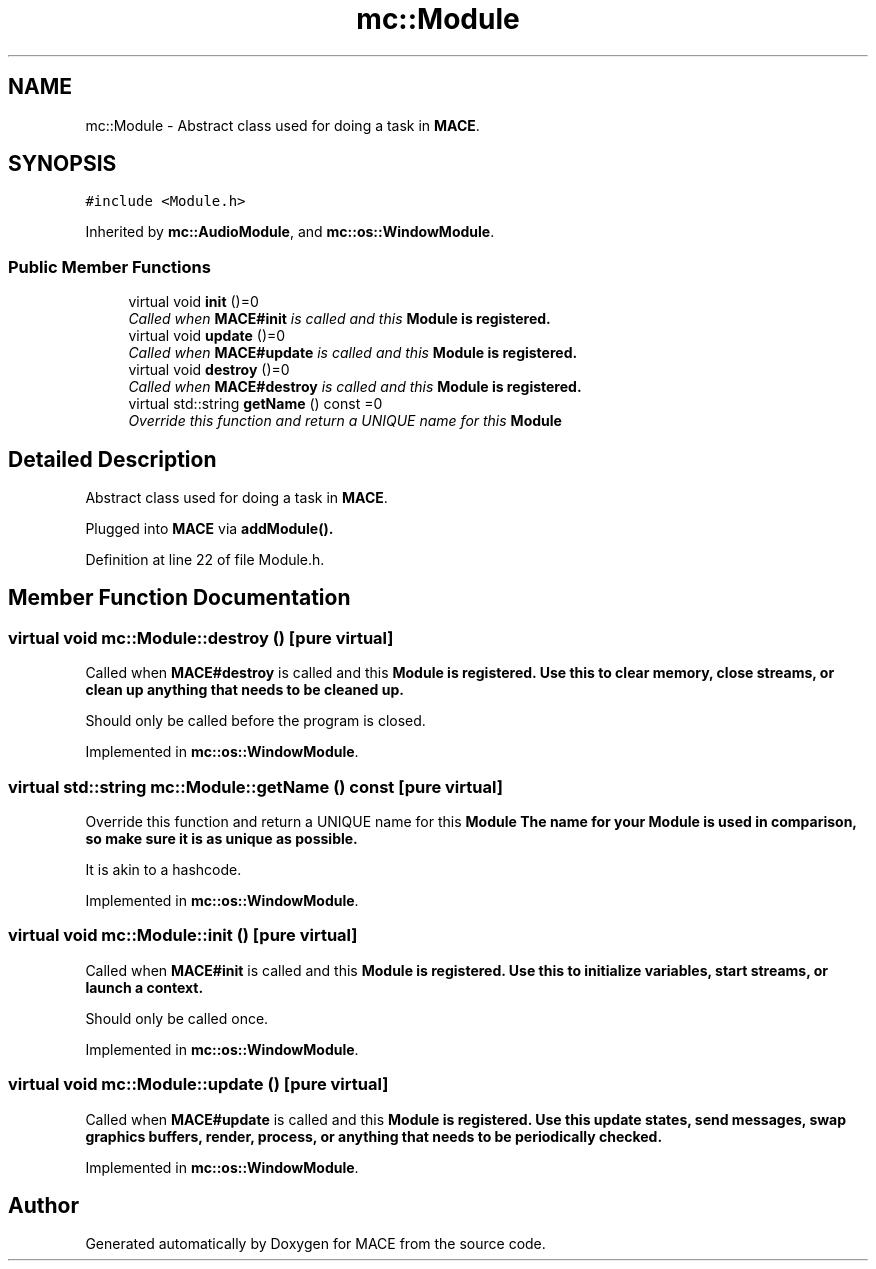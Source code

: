 .TH "mc::Module" 3 "Sat Jan 14 2017" "Version Alpha" "MACE" \" -*- nroff -*-
.ad l
.nh
.SH NAME
mc::Module \- Abstract class used for doing a task in \fBMACE\fP\&.  

.SH SYNOPSIS
.br
.PP
.PP
\fC#include <Module\&.h>\fP
.PP
Inherited by \fBmc::AudioModule\fP, and \fBmc::os::WindowModule\fP\&.
.SS "Public Member Functions"

.in +1c
.ti -1c
.RI "virtual void \fBinit\fP ()=0"
.br
.RI "\fICalled when \fBMACE#init\fP is called and this \fC\fBModule\fP\fP is registered\&. \fP"
.ti -1c
.RI "virtual void \fBupdate\fP ()=0"
.br
.RI "\fICalled when \fBMACE#update\fP is called and this \fC\fBModule\fP\fP is registered\&. \fP"
.ti -1c
.RI "virtual void \fBdestroy\fP ()=0"
.br
.RI "\fICalled when \fBMACE#destroy\fP is called and this \fC\fBModule\fP\fP is registered\&. \fP"
.ti -1c
.RI "virtual std::string \fBgetName\fP () const  =0"
.br
.RI "\fIOverride this function and return a UNIQUE name for this \fC\fBModule\fP\fP \fP"
.in -1c
.SH "Detailed Description"
.PP 
Abstract class used for doing a task in \fBMACE\fP\&. 

Plugged into \fBMACE\fP via \fBaddModule()\&.\fP 
.PP
Definition at line 22 of file Module\&.h\&.
.SH "Member Function Documentation"
.PP 
.SS "virtual void mc::Module::destroy ()\fC [pure virtual]\fP"

.PP
Called when \fBMACE#destroy\fP is called and this \fC\fBModule\fP\fP is registered\&. Use this to clear memory, close streams, or clean up anything that needs to be cleaned up\&. 
.PP
Should only be called before the program is closed\&. 
.PP
Implemented in \fBmc::os::WindowModule\fP\&.
.SS "virtual std::string mc::Module::getName () const\fC [pure virtual]\fP"

.PP
Override this function and return a UNIQUE name for this \fC\fBModule\fP\fP The name for your \fC\fBModule\fP\fP is used in comparison, so make sure it is as unique as possible\&. 
.PP
It is akin to a hashcode\&. 
.PP
Implemented in \fBmc::os::WindowModule\fP\&.
.SS "virtual void mc::Module::init ()\fC [pure virtual]\fP"

.PP
Called when \fBMACE#init\fP is called and this \fC\fBModule\fP\fP is registered\&. Use this to initialize variables, start streams, or launch a context\&. 
.PP
Should only be called once\&. 
.PP
Implemented in \fBmc::os::WindowModule\fP\&.
.SS "virtual void mc::Module::update ()\fC [pure virtual]\fP"

.PP
Called when \fBMACE#update\fP is called and this \fC\fBModule\fP\fP is registered\&. Use this update states, send messages, swap graphics buffers, render, process, or anything that needs to be periodically checked\&. 
.PP
Implemented in \fBmc::os::WindowModule\fP\&.

.SH "Author"
.PP 
Generated automatically by Doxygen for MACE from the source code\&.
